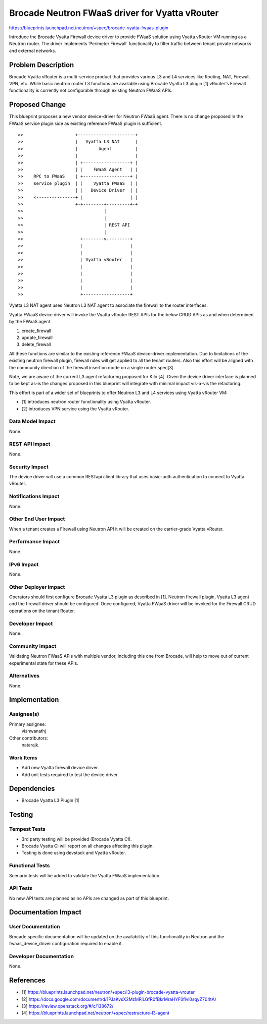 ..
 This work is licensed under a Creative Commons Attribution 3.0 Unported
 License.

 http://creativecommons.org/licenses/by/3.0/legalcode

===============================================
Brocade Neutron FWaaS driver for Vyatta vRouter
===============================================

https://blueprints.launchpad.net/neutron/+spec/brocade-vyatta-fwaas-plugin

Introduce the Brocade Vyatta Firewall device driver to provide FWaaS solution
using Vyatta vRouter VM running as a Neutron router. The driver implements
‘Perimeter Firewall’ functionality to filter traffic between tenant private
networks and external networks.


Problem Description
===================

Brocade Vyatta vRouter is a multi-service product that provides various L3
and L4 services like Routing, NAT, Firewall, VPN, etc. While basic neutron
router L3 functions are available using Brocade Vyatta L3 plugin [1]
vRouter's Firewall functionality is currently not configurable through
existing Neutron FWaaS APIs.

Proposed Change
===============

This blueprint proposes a new vendor device-driver for Neutron FWaaS agent.
There is no change proposed in the FWaaS service plugin side as existing
reference FWaaS plugin is sufficient.

::

>>                    +----------------------+
>>                    |   Vyatta L3 NAT      |
>>                    |        Agent         |
>>                    |                      |
>>                    | +------------------+ |
>>                    | |    FWaaS Agent   | |
>>    RPC to FWaaS    | +------------------+ |
>>    service plugin  | |    Vyatta FWaaS  | |
>>                    | |   Device Driver  | |
>>    <---------------+ |                  | |
>>                    +-+--------+---------+-+
>>                               |
>>                               |
>>                               | REST API
>>                               |
>>                      +--------v---------+
>>                      |                  |
>>                      |                  |
>>                      | Vyatta vRouter   |
>>                      |                  |
>>                      |                  |
>>                      |                  |
>>                      |                  |
>>                      +------------------+


Vyatta L3 NAT agent uses Neutron L3 NAT agent to associate the firewall to
the router interfaces.

Vyatta FWaaS device driver will invoke the Vyatta vRouter REST APIs for the
below CRUD APIs as and when determined by the FWaaS agent

1. create_firewall
2. update_firewall
3. delete_firewall

All these functions are similar to the existing reference FWaaS device-driver
implementation.
Due to limitations of the existing neutron firewall plugin, firewall rules
will get applied to all the tenant routers. Also this effort will be aligned
with the community direction of the firewall insertion mode on a single
router spec[3].

Note, we are aware of the current L3 agent refactoring proposed for Kilo [4].
Given the device driver interface is planned to be kept as-is the changes
proposed in this blueprint will integrate with minimal impact vis-a-vis the
refactoring.

This effort is part of a wider set of blueprints to offer Neutron L3 and L4
services using Vyatta vRouter VM:

* [1] introduces neutron router functionality using Vyatta vRouter.
* [2] introduces VPN service using the Vyatta vRouter.


Data Model Impact
-----------------

None.

REST API Impact
---------------

None.

Security Impact
---------------

The device driver will use a common RESTapi client library that uses
basic-auth authentication to connect to Vyatta vRouter.


Notifications Impact
--------------------

None.


Other End User Impact
---------------------

When a tenant creates a Firewall using Neutron API it will be created on the
carrier-grade Vyatta vRouter.

Performance Impact
------------------

None.

IPv6 Impact
-----------
None.

Other Deployer Impact
---------------------

Operators should first configure Brocade Vyatta L3 plugin as described in [1].
Neutron firewall plugin, Vyatta L3 agent and the firewall driver should be
configured. Once configured, Vyatta FWaaS driver will be invoked for the
Firewall CRUD operations on the tenant Router.

Developer Impact
----------------

None.

Community Impact
----------------

Validating Neutron FWaaS APIs with multiple vendor, including this one from
Brocade, will help to move out of current experimental state for these APIs.

Alternatives
------------

None.

Implementation
==============

Assignee(s)
-----------

Primary assignee:
  vishwanathj

Other contributors:
  natarajk.

Work Items
----------

* Add new Vyatta firewall device driver.
* Add unit tests required to test the device driver.


Dependencies
============

* Brocade Vyatta L3 Plugin [1]


Testing
=======

Tempest Tests
-------------

- 3rd party testing will be provided (Brocade Vyatta CI).
- Brocade Vyatta CI will report on all changes affecting this plugin.
- Testing is done using devstack and Vyatta vRouter.

Functional Tests
----------------

Scenario tests will be added to validate the Vyatta FWaaS implementation.

API Tests
---------

No new API tests are planned as no APIs are changed as part of this blueprint.


Documentation Impact
====================

User Documentation
------------------

Brocade specific documentation will be updated on the availability of this
functionality in Neutron and the fwaas_device_driver configuration required
to enable it.

Developer Documentation
-----------------------

None.

References
==========

* [1] https://blueprints.launchpad.net/neutron/+spec/l3-plugin-brocade-vyatta-vrouter
* [2] https://docs.google.com/document/d/1PJaKvsX2MzMRlLGfR0fBkrMraHYF0flvl0sqyZ704tA/
* [3] https://review.openstack.org/#/c/138672/
* [4] https://blueprints.launchpad.net/neutron/+spec/restructure-l3-agent
